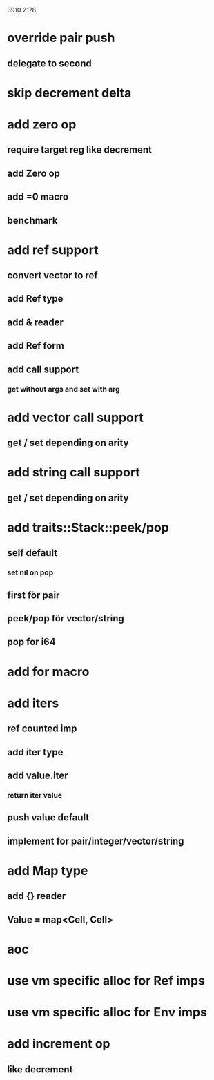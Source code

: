 3910
2178

* override pair push
** delegate to second

* skip decrement delta

* add zero op
** require target reg like decrement
** add Zero op
** add =0 macro
** benchmark

* add ref support
** convert vector to ref
** add Ref type
** add & reader
** add Ref form
** add call support
*** get without args and set with arg

* add vector call support
** get / set depending on arity

* add string call support
** get / set depending on arity

* add traits::Stack::peek/pop
** self default
*** set nil on pop
** first för pair
** peek/pop för vector/string
** pop for i64

* add for macro

* add iters
** ref counted imp
** add iter type
** add value.iter
*** return iter value
** push value default
** implement for pair/integer/vector/string

* add Map type
** add {} reader
** Value = map<Cell, Cell>

* aoc
* use vm specific alloc for Ref imps
* use vm specific alloc for Env imps

* add increment op
** like decrement
